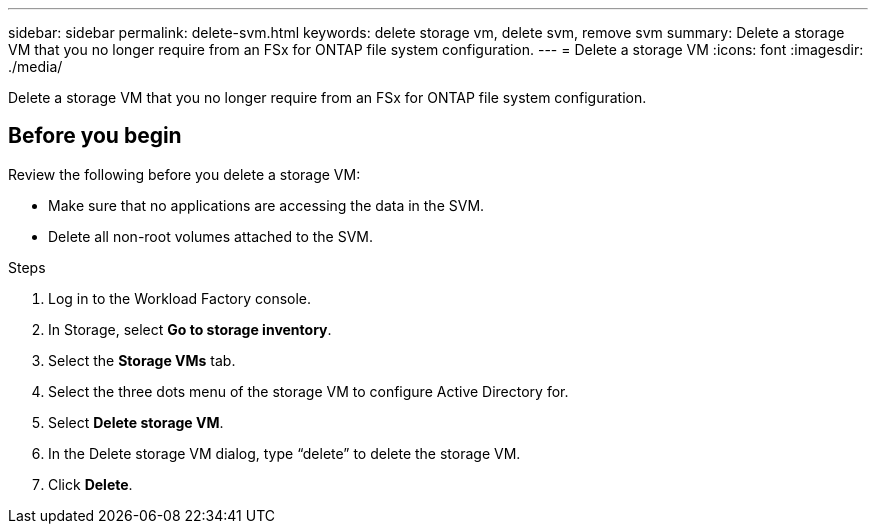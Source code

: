 ---
sidebar: sidebar
permalink: delete-svm.html
keywords: delete storage vm, delete svm, remove svm
summary: Delete a storage VM that you no longer require from an FSx for ONTAP file system configuration.
---
= Delete a storage VM
:icons: font
:imagesdir: ./media/

[.lead]
Delete a storage VM that you no longer require from an FSx for ONTAP file system configuration.

== Before you begin
Review the following before you delete a storage VM:

* Make sure that no applications are accessing the data in the SVM. 
* Delete all non-root volumes attached to the SVM.

.Steps
. Log in to the Workload Factory console. 
. In Storage, select *Go to storage inventory*. 
. Select the *Storage VMs* tab. 
. Select the three dots menu of the storage VM to configure Active Directory for.
. Select *Delete storage VM*. 
. In the Delete storage VM dialog, type “delete” to delete the storage VM. 
. Click *Delete*. 
